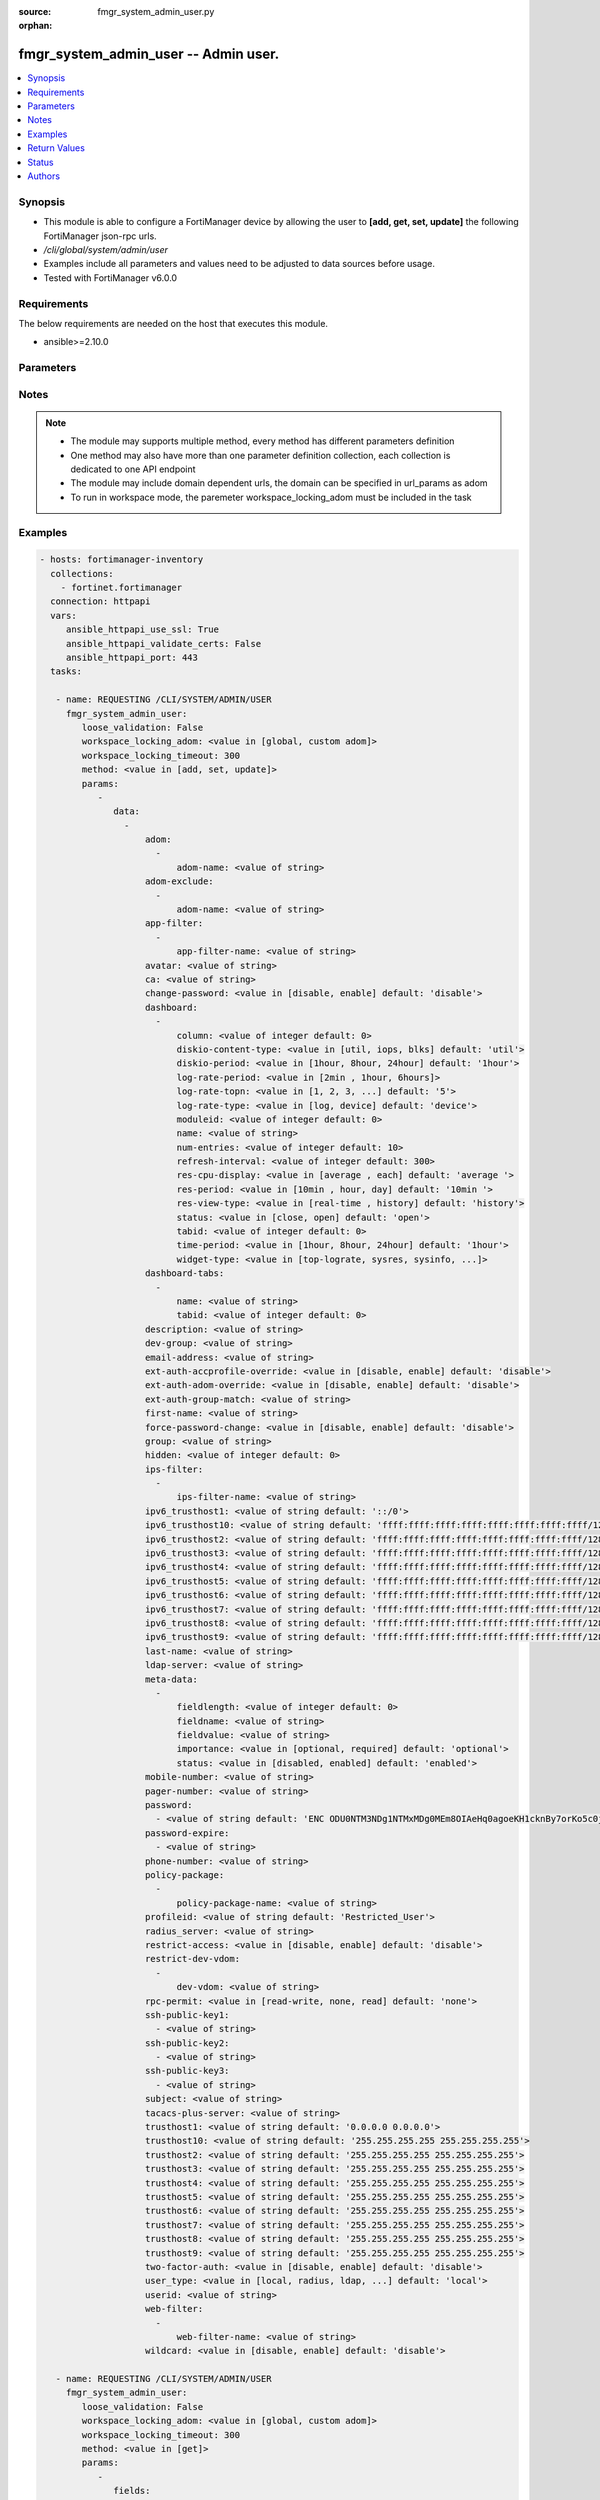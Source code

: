 :source: fmgr_system_admin_user.py

:orphan:

.. _fmgr_system_admin_user:

fmgr_system_admin_user -- Admin user.
+++++++++++++++++++++++++++++++++++++

.. versionadded:: 2.10

.. contents::
   :local:
   :depth: 1


Synopsis
--------

- This module is able to configure a FortiManager device by allowing the user to **[add, get, set, update]** the following FortiManager json-rpc urls.
- `/cli/global/system/admin/user`
- Examples include all parameters and values need to be adjusted to data sources before usage.
- Tested with FortiManager v6.0.0


Requirements
------------
The below requirements are needed on the host that executes this module.

- ansible>=2.10.0



Parameters
----------

.. raw:: html

 <ul>
 <li><span class="li-head">loose_validation</span> - Do parameter validation in a loose way <span class="li-normal">type: bool</span> <span class="li-required">required: false</span> <span class="li-normal">default: false</span>  </li>
 <li><span class="li-head">workspace_locking_adom</span> - Acquire the workspace lock if FortiManager is running in workspace mode <span class="li-normal">type: str</span> <span class="li-required">required: false</span> <span class="li-normal"> choices: global, custom dom</span> </li>
 <li><span class="li-head">workspace_locking_timeout</span> - The maximum time in seconds to wait for other users to release workspace lock <span class="li-normal">type: integer</span> <span class="li-required">required: false</span>  <span class="li-normal">default: 300</span> </li>
 <li><span class="li-head">parameters for method: [add, set, update]</span> - Admin user.</li>
 <ul class="ul-self">
 <li><span class="li-head">data</span> - No description for the parameter <span class="li-normal">type: array</span> <ul class="ul-self">
 <li><span class="li-head">adom</span> - No description for the parameter <span class="li-normal">type: array</span> <ul class="ul-self">
 <li><span class="li-head">adom-name</span> - Admin domain names. <span class="li-normal">type: str</span> </li>
 </ul>
 <li><span class="li-head">adom-exclude</span> - No description for the parameter <span class="li-normal">type: array</span> <ul class="ul-self">
 <li><span class="li-head">adom-name</span> - Admin domain names. <span class="li-normal">type: str</span> </li>
 </ul>
 <li><span class="li-head">app-filter</span> - No description for the parameter <span class="li-normal">type: array</span> <ul class="ul-self">
 <li><span class="li-head">app-filter-name</span> - App filter name. <span class="li-normal">type: str</span> </li>
 </ul>
 <li><span class="li-head">avatar</span> - Image file for avatar (maximum 4K base64 encoded). <span class="li-normal">type: str</span> </li>
 <li><span class="li-head">ca</span> - PKI user certificate CA (CA name in local). <span class="li-normal">type: str</span> </li>
 <li><span class="li-head">change-password</span> - Enable/disable restricted user to change self password. <span class="li-normal">type: str</span>  <span class="li-normal">choices: [disable, enable]</span>  <span class="li-normal">default: disable</span> </li>
 <li><span class="li-head">dashboard</span> - No description for the parameter <span class="li-normal">type: array</span> <ul class="ul-self">
 <li><span class="li-head">column</span> - Widgets column ID. <span class="li-normal">type: int</span>  <span class="li-normal">default: 0</span> </li>
 <li><span class="li-head">diskio-content-type</span> - Disk I/O Monitor widgets chart type. <span class="li-normal">type: str</span>  <span class="li-normal">choices: [util, iops, blks]</span>  <span class="li-normal">default: util</span> </li>
 <li><span class="li-head">diskio-period</span> - Disk I/O Monitor widgets data period. <span class="li-normal">type: str</span>  <span class="li-normal">choices: [1hour, 8hour, 24hour]</span>  <span class="li-normal">default: 1hour</span> </li>
 <li><span class="li-head">log-rate-period</span> - Log receive monitor widgets data period. <span class="li-normal">type: str</span>  <span class="li-normal">choices: [2min , 1hour, 6hours]</span> </li>
 <li><span class="li-head">log-rate-topn</span> - Log receive monitor widgets number of top items to display. <span class="li-normal">type: str</span>  <span class="li-normal">choices: [1, 2, 3, 4, 5]</span>  <span class="li-normal">default: 5</span> </li>
 <li><span class="li-head">log-rate-type</span> - Log receive monitor widgets statistics breakdown options. <span class="li-normal">type: str</span>  <span class="li-normal">choices: [log, device]</span>  <span class="li-normal">default: device</span> </li>
 <li><span class="li-head">moduleid</span> - Widget ID. <span class="li-normal">type: int</span>  <span class="li-normal">default: 0</span> </li>
 <li><span class="li-head">name</span> - Widget name. <span class="li-normal">type: str</span> </li>
 <li><span class="li-head">num-entries</span> - Number of entries. <span class="li-normal">type: int</span>  <span class="li-normal">default: 10</span> </li>
 <li><span class="li-head">refresh-interval</span> - Widgets refresh interval. <span class="li-normal">type: int</span>  <span class="li-normal">default: 300</span> </li>
 <li><span class="li-head">res-cpu-display</span> - Widgets CPU display type. <span class="li-normal">type: str</span>  <span class="li-normal">choices: [average , each]</span>  <span class="li-normal">default: average </span> </li>
 <li><span class="li-head">res-period</span> - Widgets data period. <span class="li-normal">type: str</span>  <span class="li-normal">choices: [10min , hour, day]</span>  <span class="li-normal">default: 10min </span> </li>
 <li><span class="li-head">res-view-type</span> - Widgets data view type. <span class="li-normal">type: str</span>  <span class="li-normal">choices: [real-time , history]</span>  <span class="li-normal">default: history</span> </li>
 <li><span class="li-head">status</span> - Widgets opened/closed state. <span class="li-normal">type: str</span>  <span class="li-normal">choices: [close, open]</span>  <span class="li-normal">default: open</span> </li>
 <li><span class="li-head">tabid</span> - ID of tab where widget is displayed. <span class="li-normal">type: int</span>  <span class="li-normal">default: 0</span> </li>
 <li><span class="li-head">time-period</span> - Log Database Monitor widgets data period. <span class="li-normal">type: str</span>  <span class="li-normal">choices: [1hour, 8hour, 24hour]</span>  <span class="li-normal">default: 1hour</span> </li>
 <li><span class="li-head">widget-type</span> - Widget type. <span class="li-normal">type: str</span>  <span class="li-normal">choices: [top-lograte, sysres, sysinfo, licinfo, jsconsole, sysop, alert, statistics, rpteng, raid, logrecv, devsummary, logdb-perf, logdb-lag, disk-io, log-rcvd-fwd]</span> </li>
 </ul>
 <li><span class="li-head">dashboard-tabs</span> - No description for the parameter <span class="li-normal">type: array</span> <ul class="ul-self">
 <li><span class="li-head">name</span> - Tab name. <span class="li-normal">type: str</span> </li>
 <li><span class="li-head">tabid</span> - Tab ID. <span class="li-normal">type: int</span>  <span class="li-normal">default: 0</span> </li>
 </ul>
 <li><span class="li-head">description</span> - Description. <span class="li-normal">type: str</span> </li>
 <li><span class="li-head">dev-group</span> - device group. <span class="li-normal">type: str</span> </li>
 <li><span class="li-head">email-address</span> - Email address. <span class="li-normal">type: str</span> </li>
 <li><span class="li-head">ext-auth-accprofile-override</span> - Allow to use the access profile provided by the remote authentication server. <span class="li-normal">type: str</span>  <span class="li-normal">choices: [disable, enable]</span>  <span class="li-normal">default: disable</span> </li>
 <li><span class="li-head">ext-auth-adom-override</span> - Allow to use the ADOM provided by the remote authentication server. <span class="li-normal">type: str</span>  <span class="li-normal">choices: [disable, enable]</span>  <span class="li-normal">default: disable</span> </li>
 <li><span class="li-head">ext-auth-group-match</span> - Only administrators belonging to this group can login. <span class="li-normal">type: str</span> </li>
 <li><span class="li-head">first-name</span> - First name. <span class="li-normal">type: str</span> </li>
 <li><span class="li-head">force-password-change</span> - Enable/disable force password change on next login. <span class="li-normal">type: str</span>  <span class="li-normal">choices: [disable, enable]</span>  <span class="li-normal">default: disable</span> </li>
 <li><span class="li-head">group</span> - Group name. <span class="li-normal">type: str</span> </li>
 <li><span class="li-head">hidden</span> - Hidden administrator. <span class="li-normal">type: int</span>  <span class="li-normal">default: 0</span> </li>
 <li><span class="li-head">ips-filter</span> - No description for the parameter <span class="li-normal">type: array</span> <ul class="ul-self">
 <li><span class="li-head">ips-filter-name</span> - IPS filter name. <span class="li-normal">type: str</span> </li>
 </ul>
 <li><span class="li-head">ipv6_trusthost1</span> - Admin user trusted host IPv6, default ::/0 for all. <span class="li-normal">type: str</span>  <span class="li-normal">default: ::/0</span> </li>
 <li><span class="li-head">ipv6_trusthost10</span> - Admin user trusted host IPv6, default ffff:ffff:ffff:ffff:ffff:ffff:ffff:ffff/128 for none. <span class="li-normal">type: str</span>  <span class="li-normal">default: ffff:ffff:ffff:ffff:ffff:ffff:ffff:ffff/128</span> </li>
 <li><span class="li-head">ipv6_trusthost2</span> - Admin user trusted host IPv6, default ffff:ffff:ffff:ffff:ffff:ffff:ffff:ffff/128 for none. <span class="li-normal">type: str</span>  <span class="li-normal">default: ffff:ffff:ffff:ffff:ffff:ffff:ffff:ffff/128</span> </li>
 <li><span class="li-head">ipv6_trusthost3</span> - Admin user trusted host IPv6, default ffff:ffff:ffff:ffff:ffff:ffff:ffff:ffff/128 for none. <span class="li-normal">type: str</span>  <span class="li-normal">default: ffff:ffff:ffff:ffff:ffff:ffff:ffff:ffff/128</span> </li>
 <li><span class="li-head">ipv6_trusthost4</span> - Admin user trusted host IPv6, default ffff:ffff:ffff:ffff:ffff:ffff:ffff:ffff/128 for none. <span class="li-normal">type: str</span>  <span class="li-normal">default: ffff:ffff:ffff:ffff:ffff:ffff:ffff:ffff/128</span> </li>
 <li><span class="li-head">ipv6_trusthost5</span> - Admin user trusted host IPv6, default ffff:ffff:ffff:ffff:ffff:ffff:ffff:ffff/128 for none. <span class="li-normal">type: str</span>  <span class="li-normal">default: ffff:ffff:ffff:ffff:ffff:ffff:ffff:ffff/128</span> </li>
 <li><span class="li-head">ipv6_trusthost6</span> - Admin user trusted host IPv6, default ffff:ffff:ffff:ffff:ffff:ffff:ffff:ffff/128 for none. <span class="li-normal">type: str</span>  <span class="li-normal">default: ffff:ffff:ffff:ffff:ffff:ffff:ffff:ffff/128</span> </li>
 <li><span class="li-head">ipv6_trusthost7</span> - Admin user trusted host IPv6, default ffff:ffff:ffff:ffff:ffff:ffff:ffff:ffff/128 for none. <span class="li-normal">type: str</span>  <span class="li-normal">default: ffff:ffff:ffff:ffff:ffff:ffff:ffff:ffff/128</span> </li>
 <li><span class="li-head">ipv6_trusthost8</span> - Admin user trusted host IPv6, default ffff:ffff:ffff:ffff:ffff:ffff:ffff:ffff/128 for none. <span class="li-normal">type: str</span>  <span class="li-normal">default: ffff:ffff:ffff:ffff:ffff:ffff:ffff:ffff/128</span> </li>
 <li><span class="li-head">ipv6_trusthost9</span> - Admin user trusted host IPv6, default ffff:ffff:ffff:ffff:ffff:ffff:ffff:ffff/128 for none. <span class="li-normal">type: str</span>  <span class="li-normal">default: ffff:ffff:ffff:ffff:ffff:ffff:ffff:ffff/128</span> </li>
 <li><span class="li-head">last-name</span> - Last name. <span class="li-normal">type: str</span> </li>
 <li><span class="li-head">ldap-server</span> - LDAP server name. <span class="li-normal">type: str</span> </li>
 <li><span class="li-head">meta-data</span> - No description for the parameter <span class="li-normal">type: array</span> <ul class="ul-self">
 <li><span class="li-head">fieldlength</span> - Field length. <span class="li-normal">type: int</span>  <span class="li-normal">default: 0</span> </li>
 <li><span class="li-head">fieldname</span> - Field name. <span class="li-normal">type: str</span> </li>
 <li><span class="li-head">fieldvalue</span> - Field value. <span class="li-normal">type: str</span> </li>
 <li><span class="li-head">importance</span> - Importance. <span class="li-normal">type: str</span>  <span class="li-normal">choices: [optional, required]</span>  <span class="li-normal">default: optional</span> </li>
 <li><span class="li-head">status</span> - Status. <span class="li-normal">type: str</span>  <span class="li-normal">choices: [disabled, enabled]</span>  <span class="li-normal">default: enabled</span> </li>
 </ul>
 <li><span class="li-head">mobile-number</span> - Mobile number. <span class="li-normal">type: str</span> </li>
 <li><span class="li-head">pager-number</span> - Pager number. <span class="li-normal">type: str</span> </li>
 <li><span class="li-head">password</span> - No description for the parameter <span class="li-normal">type: array</span> <ul class="ul-self">
 <li><span class="li-head">{no-name}</span> - No description for the parameter <span class="li-normal">type: str</span>  <span class="li-normal">default: ENC ODU0NTM3NDg1NTMxMDg0MEm8OIAeHq0agoeKH1cknBy7orKo5c0jSfMSXT+VuqYN+atv8wiIW7W8PMzVMSjUkVEnbEpEW/komaek5rcWGIHzpijPphfS09Vlm0vEArsMz6UNqGxf5qLL/MxjITcW4WPWIFLPTPxZQAMoakc7pn8jNgVL</span> </li>
 </ul>
 <li><span class="li-head">password-expire</span> - No description for the parameter <span class="li-normal">type: array</span> <ul class="ul-self">
 <li><span class="li-head">{no-name}</span> - No description for the parameter <span class="li-normal">type: str</span> </li>
 </ul>
 <li><span class="li-head">phone-number</span> - Phone number. <span class="li-normal">type: str</span> </li>
 <li><span class="li-head">policy-package</span> - No description for the parameter <span class="li-normal">type: array</span> <ul class="ul-self">
 <li><span class="li-head">policy-package-name</span> - Policy package names. <span class="li-normal">type: str</span> </li>
 </ul>
 <li><span class="li-head">profileid</span> - Profile ID. <span class="li-normal">type: str</span>  <span class="li-normal">default: Restricted_User</span> </li>
 <li><span class="li-head">radius_server</span> - RADIUS server name. <span class="li-normal">type: str</span> </li>
 <li><span class="li-head">restrict-access</span> - Enable/disable restricted access to development VDOM. <span class="li-normal">type: str</span>  <span class="li-normal">choices: [disable, enable]</span>  <span class="li-normal">default: disable</span> </li>
 <li><span class="li-head">restrict-dev-vdom</span> - No description for the parameter <span class="li-normal">type: array</span> <ul class="ul-self">
 <li><span class="li-head">dev-vdom</span> - Device or device VDOM. <span class="li-normal">type: str</span> </li>
 </ul>
 <li><span class="li-head">rpc-permit</span> - set none/read/read-write rpc-permission. <span class="li-normal">type: str</span>  <span class="li-normal">choices: [read-write, none, read]</span>  <span class="li-normal">default: none</span> </li>
 <li><span class="li-head">ssh-public-key1</span> - No description for the parameter <span class="li-normal">type: array</span> <ul class="ul-self">
 <li><span class="li-head">{no-name}</span> - No description for the parameter <span class="li-normal">type: str</span> </li>
 </ul>
 <li><span class="li-head">ssh-public-key2</span> - No description for the parameter <span class="li-normal">type: array</span> <ul class="ul-self">
 <li><span class="li-head">{no-name}</span> - No description for the parameter <span class="li-normal">type: str</span> </li>
 </ul>
 <li><span class="li-head">ssh-public-key3</span> - No description for the parameter <span class="li-normal">type: array</span> <ul class="ul-self">
 <li><span class="li-head">{no-name}</span> - No description for the parameter <span class="li-normal">type: str</span> </li>
 </ul>
 <li><span class="li-head">subject</span> - PKI user certificate name constraints. <span class="li-normal">type: str</span> </li>
 <li><span class="li-head">tacacs-plus-server</span> - TACACS+ server name. <span class="li-normal">type: str</span> </li>
 <li><span class="li-head">trusthost1</span> - Admin user trusted host IP, default 0. <span class="li-normal">type: str</span>  <span class="li-normal">default: 0.0.0.0 0.0.0.0</span> </li>
 <li><span class="li-head">trusthost10</span> - Admin user trusted host IP, default 255. <span class="li-normal">type: str</span>  <span class="li-normal">default: 255.255.255.255 255.255.255.255</span> </li>
 <li><span class="li-head">trusthost2</span> - Admin user trusted host IP, default 255. <span class="li-normal">type: str</span>  <span class="li-normal">default: 255.255.255.255 255.255.255.255</span> </li>
 <li><span class="li-head">trusthost3</span> - Admin user trusted host IP, default 255. <span class="li-normal">type: str</span>  <span class="li-normal">default: 255.255.255.255 255.255.255.255</span> </li>
 <li><span class="li-head">trusthost4</span> - Admin user trusted host IP, default 255. <span class="li-normal">type: str</span>  <span class="li-normal">default: 255.255.255.255 255.255.255.255</span> </li>
 <li><span class="li-head">trusthost5</span> - Admin user trusted host IP, default 255. <span class="li-normal">type: str</span>  <span class="li-normal">default: 255.255.255.255 255.255.255.255</span> </li>
 <li><span class="li-head">trusthost6</span> - Admin user trusted host IP, default 255. <span class="li-normal">type: str</span>  <span class="li-normal">default: 255.255.255.255 255.255.255.255</span> </li>
 <li><span class="li-head">trusthost7</span> - Admin user trusted host IP, default 255. <span class="li-normal">type: str</span>  <span class="li-normal">default: 255.255.255.255 255.255.255.255</span> </li>
 <li><span class="li-head">trusthost8</span> - Admin user trusted host IP, default 255. <span class="li-normal">type: str</span>  <span class="li-normal">default: 255.255.255.255 255.255.255.255</span> </li>
 <li><span class="li-head">trusthost9</span> - Admin user trusted host IP, default 255. <span class="li-normal">type: str</span>  <span class="li-normal">default: 255.255.255.255 255.255.255.255</span> </li>
 <li><span class="li-head">two-factor-auth</span> - Enable 2-factor authentication (certificate + password). <span class="li-normal">type: str</span>  <span class="li-normal">choices: [disable, enable]</span>  <span class="li-normal">default: disable</span> </li>
 <li><span class="li-head">user_type</span> - User type. <span class="li-normal">type: str</span>  <span class="li-normal">choices: [local, radius, ldap, tacacs-plus, pki-auth, group]</span>  <span class="li-normal">default: local</span> </li>
 <li><span class="li-head">userid</span> - User name. <span class="li-normal">type: str</span> </li>
 <li><span class="li-head">web-filter</span> - No description for the parameter <span class="li-normal">type: array</span> <ul class="ul-self">
 <li><span class="li-head">web-filter-name</span> - Web filter name. <span class="li-normal">type: str</span> </li>
 </ul>
 <li><span class="li-head">wildcard</span> - Enable/disable wildcard remote authentication. <span class="li-normal">type: str</span>  <span class="li-normal">choices: [disable, enable]</span>  <span class="li-normal">default: disable</span> </li>
 </ul>
 </ul>
 <li><span class="li-head">parameters for method: [get]</span> - Admin user.</li>
 <ul class="ul-self">
 <li><span class="li-head">fields</span> - No description for the parameter <span class="li-normal">type: array</span> <ul class="ul-self">
 <li><span class="li-head">{no-name}</span> - No description for the parameter <span class="li-normal">type: array</span> <ul class="ul-self">
 <li><span class="li-head">{no-name}</span> - No description for the parameter <span class="li-normal">type: str</span>  <span class="li-normal">choices: [avatar, ca, change-password, description, dev-group, email-address, ext-auth-accprofile-override, ext-auth-adom-override, ext-auth-group-match, first-name, force-password-change, group, hidden, ipv6_trusthost1, ipv6_trusthost10, ipv6_trusthost2, ipv6_trusthost3, ipv6_trusthost4, ipv6_trusthost5, ipv6_trusthost6, ipv6_trusthost7, ipv6_trusthost8, ipv6_trusthost9, last-name, ldap-server, mobile-number, pager-number, password, password-expire, phone-number, profileid, radius_server, restrict-access, rpc-permit, ssh-public-key1, ssh-public-key2, ssh-public-key3, subject, tacacs-plus-server, trusthost1, trusthost10, trusthost2, trusthost3, trusthost4, trusthost5, trusthost6, trusthost7, trusthost8, trusthost9, two-factor-auth, user_type, userid, wildcard]</span> </li>
 </ul>
 </ul>
 <li><span class="li-head">filter</span> - No description for the parameter <span class="li-normal">type: array</span> <ul class="ul-self">
 <li><span class="li-head">{no-name}</span> - No description for the parameter <span class="li-normal">type: str</span> </li>
 </ul>
 <li><span class="li-head">loadsub</span> - Enable or disable the return of any sub-objects. <span class="li-normal">type: int</span> </li>
 <li><span class="li-head">option</span> - Set fetch option for the request. <span class="li-normal">type: str</span>  <span class="li-normal">choices: [count, syntax]</span> </li>
 </ul>
 </ul>






Notes
-----
.. note::

   - The module may supports multiple method, every method has different parameters definition

   - One method may also have more than one parameter definition collection, each collection is dedicated to one API endpoint

   - The module may include domain dependent urls, the domain can be specified in url_params as adom

   - To run in workspace mode, the paremeter workspace_locking_adom must be included in the task

Examples
--------

.. code-block:: yaml+jinja

 - hosts: fortimanager-inventory
   collections:
     - fortinet.fortimanager
   connection: httpapi
   vars:
      ansible_httpapi_use_ssl: True
      ansible_httpapi_validate_certs: False
      ansible_httpapi_port: 443
   tasks:

    - name: REQUESTING /CLI/SYSTEM/ADMIN/USER
      fmgr_system_admin_user:
         loose_validation: False
         workspace_locking_adom: <value in [global, custom adom]>
         workspace_locking_timeout: 300
         method: <value in [add, set, update]>
         params:
            -
               data:
                 -
                     adom:
                       -
                           adom-name: <value of string>
                     adom-exclude:
                       -
                           adom-name: <value of string>
                     app-filter:
                       -
                           app-filter-name: <value of string>
                     avatar: <value of string>
                     ca: <value of string>
                     change-password: <value in [disable, enable] default: 'disable'>
                     dashboard:
                       -
                           column: <value of integer default: 0>
                           diskio-content-type: <value in [util, iops, blks] default: 'util'>
                           diskio-period: <value in [1hour, 8hour, 24hour] default: '1hour'>
                           log-rate-period: <value in [2min , 1hour, 6hours]>
                           log-rate-topn: <value in [1, 2, 3, ...] default: '5'>
                           log-rate-type: <value in [log, device] default: 'device'>
                           moduleid: <value of integer default: 0>
                           name: <value of string>
                           num-entries: <value of integer default: 10>
                           refresh-interval: <value of integer default: 300>
                           res-cpu-display: <value in [average , each] default: 'average '>
                           res-period: <value in [10min , hour, day] default: '10min '>
                           res-view-type: <value in [real-time , history] default: 'history'>
                           status: <value in [close, open] default: 'open'>
                           tabid: <value of integer default: 0>
                           time-period: <value in [1hour, 8hour, 24hour] default: '1hour'>
                           widget-type: <value in [top-lograte, sysres, sysinfo, ...]>
                     dashboard-tabs:
                       -
                           name: <value of string>
                           tabid: <value of integer default: 0>
                     description: <value of string>
                     dev-group: <value of string>
                     email-address: <value of string>
                     ext-auth-accprofile-override: <value in [disable, enable] default: 'disable'>
                     ext-auth-adom-override: <value in [disable, enable] default: 'disable'>
                     ext-auth-group-match: <value of string>
                     first-name: <value of string>
                     force-password-change: <value in [disable, enable] default: 'disable'>
                     group: <value of string>
                     hidden: <value of integer default: 0>
                     ips-filter:
                       -
                           ips-filter-name: <value of string>
                     ipv6_trusthost1: <value of string default: '::/0'>
                     ipv6_trusthost10: <value of string default: 'ffff:ffff:ffff:ffff:ffff:ffff:ffff:ffff/128'>
                     ipv6_trusthost2: <value of string default: 'ffff:ffff:ffff:ffff:ffff:ffff:ffff:ffff/128'>
                     ipv6_trusthost3: <value of string default: 'ffff:ffff:ffff:ffff:ffff:ffff:ffff:ffff/128'>
                     ipv6_trusthost4: <value of string default: 'ffff:ffff:ffff:ffff:ffff:ffff:ffff:ffff/128'>
                     ipv6_trusthost5: <value of string default: 'ffff:ffff:ffff:ffff:ffff:ffff:ffff:ffff/128'>
                     ipv6_trusthost6: <value of string default: 'ffff:ffff:ffff:ffff:ffff:ffff:ffff:ffff/128'>
                     ipv6_trusthost7: <value of string default: 'ffff:ffff:ffff:ffff:ffff:ffff:ffff:ffff/128'>
                     ipv6_trusthost8: <value of string default: 'ffff:ffff:ffff:ffff:ffff:ffff:ffff:ffff/128'>
                     ipv6_trusthost9: <value of string default: 'ffff:ffff:ffff:ffff:ffff:ffff:ffff:ffff/128'>
                     last-name: <value of string>
                     ldap-server: <value of string>
                     meta-data:
                       -
                           fieldlength: <value of integer default: 0>
                           fieldname: <value of string>
                           fieldvalue: <value of string>
                           importance: <value in [optional, required] default: 'optional'>
                           status: <value in [disabled, enabled] default: 'enabled'>
                     mobile-number: <value of string>
                     pager-number: <value of string>
                     password:
                       - <value of string default: 'ENC ODU0NTM3NDg1NTMxMDg0MEm8OIAeHq0agoeKH1cknBy7orKo5c0jSfMSXT+VuqYN+atv8wiI...'>
                     password-expire:
                       - <value of string>
                     phone-number: <value of string>
                     policy-package:
                       -
                           policy-package-name: <value of string>
                     profileid: <value of string default: 'Restricted_User'>
                     radius_server: <value of string>
                     restrict-access: <value in [disable, enable] default: 'disable'>
                     restrict-dev-vdom:
                       -
                           dev-vdom: <value of string>
                     rpc-permit: <value in [read-write, none, read] default: 'none'>
                     ssh-public-key1:
                       - <value of string>
                     ssh-public-key2:
                       - <value of string>
                     ssh-public-key3:
                       - <value of string>
                     subject: <value of string>
                     tacacs-plus-server: <value of string>
                     trusthost1: <value of string default: '0.0.0.0 0.0.0.0'>
                     trusthost10: <value of string default: '255.255.255.255 255.255.255.255'>
                     trusthost2: <value of string default: '255.255.255.255 255.255.255.255'>
                     trusthost3: <value of string default: '255.255.255.255 255.255.255.255'>
                     trusthost4: <value of string default: '255.255.255.255 255.255.255.255'>
                     trusthost5: <value of string default: '255.255.255.255 255.255.255.255'>
                     trusthost6: <value of string default: '255.255.255.255 255.255.255.255'>
                     trusthost7: <value of string default: '255.255.255.255 255.255.255.255'>
                     trusthost8: <value of string default: '255.255.255.255 255.255.255.255'>
                     trusthost9: <value of string default: '255.255.255.255 255.255.255.255'>
                     two-factor-auth: <value in [disable, enable] default: 'disable'>
                     user_type: <value in [local, radius, ldap, ...] default: 'local'>
                     userid: <value of string>
                     web-filter:
                       -
                           web-filter-name: <value of string>
                     wildcard: <value in [disable, enable] default: 'disable'>

    - name: REQUESTING /CLI/SYSTEM/ADMIN/USER
      fmgr_system_admin_user:
         loose_validation: False
         workspace_locking_adom: <value in [global, custom adom]>
         workspace_locking_timeout: 300
         method: <value in [get]>
         params:
            -
               fields:
                 -
                    - <value in [avatar, ca, change-password, ...]>
               filter:
                 - <value of string>
               loadsub: <value of integer>
               option: <value in [count, syntax]>



Return Values
-------------


Common return values are documented: https://docs.ansible.com/ansible/latest/reference_appendices/common_return_values.html#common-return-values, the following are the fields unique to this module:


.. raw:: html

 <ul>
 <li><span class="li-return"> return values for method: [add, set, update]</span> </li>
 <ul class="ul-self">
 <li><span class="li-return">status</span>
 - No description for the parameter <span class="li-normal">type: dict</span> <ul class="ul-self">
 <li> <span class="li-return"> code </span> - No description for the parameter <span class="li-normal">type: int</span>  </li>
 <li> <span class="li-return"> message </span> - No description for the parameter <span class="li-normal">type: str</span>  </li>
 </ul>
 <li><span class="li-return">url</span>
 - No description for the parameter <span class="li-normal">type: str</span>  <span class="li-normal">example: /cli/global/system/admin/user</span>  </li>
 </ul>
 <li><span class="li-return"> return values for method: [get]</span> </li>
 <ul class="ul-self">
 <li><span class="li-return">data</span>
 - No description for the parameter <span class="li-normal">type: array</span> <ul class="ul-self">
 <li> <span class="li-return"> adom </span> - No description for the parameter <span class="li-normal">type: array</span> <ul class="ul-self">
 <li> <span class="li-return"> adom-name </span> - Admin domain names. <span class="li-normal">type: str</span>  </li>
 </ul>
 <li> <span class="li-return"> adom-exclude </span> - No description for the parameter <span class="li-normal">type: array</span> <ul class="ul-self">
 <li> <span class="li-return"> adom-name </span> - Admin domain names. <span class="li-normal">type: str</span>  </li>
 </ul>
 <li> <span class="li-return"> app-filter </span> - No description for the parameter <span class="li-normal">type: array</span> <ul class="ul-self">
 <li> <span class="li-return"> app-filter-name </span> - App filter name. <span class="li-normal">type: str</span>  </li>
 </ul>
 <li> <span class="li-return"> avatar </span> - Image file for avatar (maximum 4K base64 encoded). <span class="li-normal">type: str</span>  </li>
 <li> <span class="li-return"> ca </span> - PKI user certificate CA (CA name in local). <span class="li-normal">type: str</span>  </li>
 <li> <span class="li-return"> change-password </span> - Enable/disable restricted user to change self password. <span class="li-normal">type: str</span>  <span class="li-normal">example: disable</span>  </li>
 <li> <span class="li-return"> dashboard </span> - No description for the parameter <span class="li-normal">type: array</span> <ul class="ul-self">
 <li> <span class="li-return"> column </span> - Widgets column ID. <span class="li-normal">type: int</span>  <span class="li-normal">example: 0</span>  </li>
 <li> <span class="li-return"> diskio-content-type </span> - Disk I/O Monitor widgets chart type. <span class="li-normal">type: str</span>  <span class="li-normal">example: util</span>  </li>
 <li> <span class="li-return"> diskio-period </span> - Disk I/O Monitor widgets data period. <span class="li-normal">type: str</span>  <span class="li-normal">example: 1hour</span>  </li>
 <li> <span class="li-return"> log-rate-period </span> - Log receive monitor widgets data period. <span class="li-normal">type: str</span>  </li>
 <li> <span class="li-return"> log-rate-topn </span> - Log receive monitor widgets number of top items to display. <span class="li-normal">type: str</span>  <span class="li-normal">example: 5</span>  </li>
 <li> <span class="li-return"> log-rate-type </span> - Log receive monitor widgets statistics breakdown options. <span class="li-normal">type: str</span>  <span class="li-normal">example: device</span>  </li>
 <li> <span class="li-return"> moduleid </span> - Widget ID. <span class="li-normal">type: int</span>  <span class="li-normal">example: 0</span>  </li>
 <li> <span class="li-return"> name </span> - Widget name. <span class="li-normal">type: str</span>  </li>
 <li> <span class="li-return"> num-entries </span> - Number of entries. <span class="li-normal">type: int</span>  <span class="li-normal">example: 10</span>  </li>
 <li> <span class="li-return"> refresh-interval </span> - Widgets refresh interval. <span class="li-normal">type: int</span>  <span class="li-normal">example: 300</span>  </li>
 <li> <span class="li-return"> res-cpu-display </span> - Widgets CPU display type. <span class="li-normal">type: str</span>  <span class="li-normal">example: average </span>  </li>
 <li> <span class="li-return"> res-period </span> - Widgets data period. <span class="li-normal">type: str</span>  <span class="li-normal">example: 10min </span>  </li>
 <li> <span class="li-return"> res-view-type </span> - Widgets data view type. <span class="li-normal">type: str</span>  <span class="li-normal">example: history</span>  </li>
 <li> <span class="li-return"> status </span> - Widgets opened/closed state. <span class="li-normal">type: str</span>  <span class="li-normal">example: open</span>  </li>
 <li> <span class="li-return"> tabid </span> - ID of tab where widget is displayed. <span class="li-normal">type: int</span>  <span class="li-normal">example: 0</span>  </li>
 <li> <span class="li-return"> time-period </span> - Log Database Monitor widgets data period. <span class="li-normal">type: str</span>  <span class="li-normal">example: 1hour</span>  </li>
 <li> <span class="li-return"> widget-type </span> - Widget type. <span class="li-normal">type: str</span>  </li>
 </ul>
 <li> <span class="li-return"> dashboard-tabs </span> - No description for the parameter <span class="li-normal">type: array</span> <ul class="ul-self">
 <li> <span class="li-return"> name </span> - Tab name. <span class="li-normal">type: str</span>  </li>
 <li> <span class="li-return"> tabid </span> - Tab ID. <span class="li-normal">type: int</span>  <span class="li-normal">example: 0</span>  </li>
 </ul>
 <li> <span class="li-return"> description </span> - Description. <span class="li-normal">type: str</span>  </li>
 <li> <span class="li-return"> dev-group </span> - device group. <span class="li-normal">type: str</span>  </li>
 <li> <span class="li-return"> email-address </span> - Email address. <span class="li-normal">type: str</span>  </li>
 <li> <span class="li-return"> ext-auth-accprofile-override </span> - Allow to use the access profile provided by the remote authentication server. <span class="li-normal">type: str</span>  <span class="li-normal">example: disable</span>  </li>
 <li> <span class="li-return"> ext-auth-adom-override </span> - Allow to use the ADOM provided by the remote authentication server. <span class="li-normal">type: str</span>  <span class="li-normal">example: disable</span>  </li>
 <li> <span class="li-return"> ext-auth-group-match </span> - Only administrators belonging to this group can login. <span class="li-normal">type: str</span>  </li>
 <li> <span class="li-return"> first-name </span> - First name. <span class="li-normal">type: str</span>  </li>
 <li> <span class="li-return"> force-password-change </span> - Enable/disable force password change on next login. <span class="li-normal">type: str</span>  <span class="li-normal">example: disable</span>  </li>
 <li> <span class="li-return"> group </span> - Group name. <span class="li-normal">type: str</span>  </li>
 <li> <span class="li-return"> hidden </span> - Hidden administrator. <span class="li-normal">type: int</span>  <span class="li-normal">example: 0</span>  </li>
 <li> <span class="li-return"> ips-filter </span> - No description for the parameter <span class="li-normal">type: array</span> <ul class="ul-self">
 <li> <span class="li-return"> ips-filter-name </span> - IPS filter name. <span class="li-normal">type: str</span>  </li>
 </ul>
 <li> <span class="li-return"> ipv6_trusthost1 </span> - Admin user trusted host IPv6, default ::/0 for all. <span class="li-normal">type: str</span>  <span class="li-normal">example: ::/0</span>  </li>
 <li> <span class="li-return"> ipv6_trusthost10 </span> - Admin user trusted host IPv6, default ffff:ffff:ffff:ffff:ffff:ffff:ffff:ffff/128 for none. <span class="li-normal">type: str</span>  <span class="li-normal">example: ffff:ffff:ffff:ffff:ffff:ffff:ffff:ffff/128</span>  </li>
 <li> <span class="li-return"> ipv6_trusthost2 </span> - Admin user trusted host IPv6, default ffff:ffff:ffff:ffff:ffff:ffff:ffff:ffff/128 for none. <span class="li-normal">type: str</span>  <span class="li-normal">example: ffff:ffff:ffff:ffff:ffff:ffff:ffff:ffff/128</span>  </li>
 <li> <span class="li-return"> ipv6_trusthost3 </span> - Admin user trusted host IPv6, default ffff:ffff:ffff:ffff:ffff:ffff:ffff:ffff/128 for none. <span class="li-normal">type: str</span>  <span class="li-normal">example: ffff:ffff:ffff:ffff:ffff:ffff:ffff:ffff/128</span>  </li>
 <li> <span class="li-return"> ipv6_trusthost4 </span> - Admin user trusted host IPv6, default ffff:ffff:ffff:ffff:ffff:ffff:ffff:ffff/128 for none. <span class="li-normal">type: str</span>  <span class="li-normal">example: ffff:ffff:ffff:ffff:ffff:ffff:ffff:ffff/128</span>  </li>
 <li> <span class="li-return"> ipv6_trusthost5 </span> - Admin user trusted host IPv6, default ffff:ffff:ffff:ffff:ffff:ffff:ffff:ffff/128 for none. <span class="li-normal">type: str</span>  <span class="li-normal">example: ffff:ffff:ffff:ffff:ffff:ffff:ffff:ffff/128</span>  </li>
 <li> <span class="li-return"> ipv6_trusthost6 </span> - Admin user trusted host IPv6, default ffff:ffff:ffff:ffff:ffff:ffff:ffff:ffff/128 for none. <span class="li-normal">type: str</span>  <span class="li-normal">example: ffff:ffff:ffff:ffff:ffff:ffff:ffff:ffff/128</span>  </li>
 <li> <span class="li-return"> ipv6_trusthost7 </span> - Admin user trusted host IPv6, default ffff:ffff:ffff:ffff:ffff:ffff:ffff:ffff/128 for none. <span class="li-normal">type: str</span>  <span class="li-normal">example: ffff:ffff:ffff:ffff:ffff:ffff:ffff:ffff/128</span>  </li>
 <li> <span class="li-return"> ipv6_trusthost8 </span> - Admin user trusted host IPv6, default ffff:ffff:ffff:ffff:ffff:ffff:ffff:ffff/128 for none. <span class="li-normal">type: str</span>  <span class="li-normal">example: ffff:ffff:ffff:ffff:ffff:ffff:ffff:ffff/128</span>  </li>
 <li> <span class="li-return"> ipv6_trusthost9 </span> - Admin user trusted host IPv6, default ffff:ffff:ffff:ffff:ffff:ffff:ffff:ffff/128 for none. <span class="li-normal">type: str</span>  <span class="li-normal">example: ffff:ffff:ffff:ffff:ffff:ffff:ffff:ffff/128</span>  </li>
 <li> <span class="li-return"> last-name </span> - Last name. <span class="li-normal">type: str</span>  </li>
 <li> <span class="li-return"> ldap-server </span> - LDAP server name. <span class="li-normal">type: str</span>  </li>
 <li> <span class="li-return"> meta-data </span> - No description for the parameter <span class="li-normal">type: array</span> <ul class="ul-self">
 <li> <span class="li-return"> fieldlength </span> - Field length. <span class="li-normal">type: int</span>  <span class="li-normal">example: 0</span>  </li>
 <li> <span class="li-return"> fieldname </span> - Field name. <span class="li-normal">type: str</span>  </li>
 <li> <span class="li-return"> fieldvalue </span> - Field value. <span class="li-normal">type: str</span>  </li>
 <li> <span class="li-return"> importance </span> - Importance. <span class="li-normal">type: str</span>  <span class="li-normal">example: optional</span>  </li>
 <li> <span class="li-return"> status </span> - Status. <span class="li-normal">type: str</span>  <span class="li-normal">example: enabled</span>  </li>
 </ul>
 <li> <span class="li-return"> mobile-number </span> - Mobile number. <span class="li-normal">type: str</span>  </li>
 <li> <span class="li-return"> pager-number </span> - Pager number. <span class="li-normal">type: str</span>  </li>
 <li> <span class="li-return"> password </span> - No description for the parameter <span class="li-normal">type: array</span> <ul class="ul-self">
 <li><span class="li-return">{no-name}</span> - No description for the parameter <span class="li-normal">type: str</span>  <span class="li-normal">example: ENC ODU0NTM3NDg1NTMxMDg0MEm8OIAeHq0agoeKH1cknBy7orKo5c0jSfMSXT+VuqYN+atv8wiIW7W8PMzVMSjUkVEnbEpEW/komaek5rcWGIHzpijPphfS09Vlm0vEArsMz6UNqGxf5qLL/MxjITcW4WPWIFLPTPxZQAMoakc7pn8jNgVL</span>  </li>
 </ul>
 <li> <span class="li-return"> password-expire </span> - No description for the parameter <span class="li-normal">type: array</span> <ul class="ul-self">
 <li><span class="li-return">{no-name}</span> - No description for the parameter <span class="li-normal">type: str</span>  </li>
 </ul>
 <li> <span class="li-return"> phone-number </span> - Phone number. <span class="li-normal">type: str</span>  </li>
 <li> <span class="li-return"> policy-package </span> - No description for the parameter <span class="li-normal">type: array</span> <ul class="ul-self">
 <li> <span class="li-return"> policy-package-name </span> - Policy package names. <span class="li-normal">type: str</span>  </li>
 </ul>
 <li> <span class="li-return"> profileid </span> - Profile ID. <span class="li-normal">type: str</span>  <span class="li-normal">example: Restricted_User</span>  </li>
 <li> <span class="li-return"> radius_server </span> - RADIUS server name. <span class="li-normal">type: str</span>  </li>
 <li> <span class="li-return"> restrict-access </span> - Enable/disable restricted access to development VDOM. <span class="li-normal">type: str</span>  <span class="li-normal">example: disable</span>  </li>
 <li> <span class="li-return"> restrict-dev-vdom </span> - No description for the parameter <span class="li-normal">type: array</span> <ul class="ul-self">
 <li> <span class="li-return"> dev-vdom </span> - Device or device VDOM. <span class="li-normal">type: str</span>  </li>
 </ul>
 <li> <span class="li-return"> rpc-permit </span> - set none/read/read-write rpc-permission. <span class="li-normal">type: str</span>  <span class="li-normal">example: none</span>  </li>
 <li> <span class="li-return"> ssh-public-key1 </span> - No description for the parameter <span class="li-normal">type: array</span> <ul class="ul-self">
 <li><span class="li-return">{no-name}</span> - No description for the parameter <span class="li-normal">type: str</span>  </li>
 </ul>
 <li> <span class="li-return"> ssh-public-key2 </span> - No description for the parameter <span class="li-normal">type: array</span> <ul class="ul-self">
 <li><span class="li-return">{no-name}</span> - No description for the parameter <span class="li-normal">type: str</span>  </li>
 </ul>
 <li> <span class="li-return"> ssh-public-key3 </span> - No description for the parameter <span class="li-normal">type: array</span> <ul class="ul-self">
 <li><span class="li-return">{no-name}</span> - No description for the parameter <span class="li-normal">type: str</span>  </li>
 </ul>
 <li> <span class="li-return"> subject </span> - PKI user certificate name constraints. <span class="li-normal">type: str</span>  </li>
 <li> <span class="li-return"> tacacs-plus-server </span> - TACACS+ server name. <span class="li-normal">type: str</span>  </li>
 <li> <span class="li-return"> trusthost1 </span> - Admin user trusted host IP, default 0. <span class="li-normal">type: str</span>  <span class="li-normal">example: 0.0.0.0 0.0.0.0</span>  </li>
 <li> <span class="li-return"> trusthost10 </span> - Admin user trusted host IP, default 255. <span class="li-normal">type: str</span>  <span class="li-normal">example: 255.255.255.255 255.255.255.255</span>  </li>
 <li> <span class="li-return"> trusthost2 </span> - Admin user trusted host IP, default 255. <span class="li-normal">type: str</span>  <span class="li-normal">example: 255.255.255.255 255.255.255.255</span>  </li>
 <li> <span class="li-return"> trusthost3 </span> - Admin user trusted host IP, default 255. <span class="li-normal">type: str</span>  <span class="li-normal">example: 255.255.255.255 255.255.255.255</span>  </li>
 <li> <span class="li-return"> trusthost4 </span> - Admin user trusted host IP, default 255. <span class="li-normal">type: str</span>  <span class="li-normal">example: 255.255.255.255 255.255.255.255</span>  </li>
 <li> <span class="li-return"> trusthost5 </span> - Admin user trusted host IP, default 255. <span class="li-normal">type: str</span>  <span class="li-normal">example: 255.255.255.255 255.255.255.255</span>  </li>
 <li> <span class="li-return"> trusthost6 </span> - Admin user trusted host IP, default 255. <span class="li-normal">type: str</span>  <span class="li-normal">example: 255.255.255.255 255.255.255.255</span>  </li>
 <li> <span class="li-return"> trusthost7 </span> - Admin user trusted host IP, default 255. <span class="li-normal">type: str</span>  <span class="li-normal">example: 255.255.255.255 255.255.255.255</span>  </li>
 <li> <span class="li-return"> trusthost8 </span> - Admin user trusted host IP, default 255. <span class="li-normal">type: str</span>  <span class="li-normal">example: 255.255.255.255 255.255.255.255</span>  </li>
 <li> <span class="li-return"> trusthost9 </span> - Admin user trusted host IP, default 255. <span class="li-normal">type: str</span>  <span class="li-normal">example: 255.255.255.255 255.255.255.255</span>  </li>
 <li> <span class="li-return"> two-factor-auth </span> - Enable 2-factor authentication (certificate + password). <span class="li-normal">type: str</span>  <span class="li-normal">example: disable</span>  </li>
 <li> <span class="li-return"> user_type </span> - User type. <span class="li-normal">type: str</span>  <span class="li-normal">example: local</span>  </li>
 <li> <span class="li-return"> userid </span> - User name. <span class="li-normal">type: str</span>  </li>
 <li> <span class="li-return"> web-filter </span> - No description for the parameter <span class="li-normal">type: array</span> <ul class="ul-self">
 <li> <span class="li-return"> web-filter-name </span> - Web filter name. <span class="li-normal">type: str</span>  </li>
 </ul>
 <li> <span class="li-return"> wildcard </span> - Enable/disable wildcard remote authentication. <span class="li-normal">type: str</span>  <span class="li-normal">example: disable</span>  </li>
 </ul>
 <li><span class="li-return">status</span>
 - No description for the parameter <span class="li-normal">type: dict</span> <ul class="ul-self">
 <li> <span class="li-return"> code </span> - No description for the parameter <span class="li-normal">type: int</span>  </li>
 <li> <span class="li-return"> message </span> - No description for the parameter <span class="li-normal">type: str</span>  </li>
 </ul>
 <li><span class="li-return">url</span>
 - No description for the parameter <span class="li-normal">type: str</span>  <span class="li-normal">example: /cli/global/system/admin/user</span>  </li>
 </ul>
 </ul>





Status
------

- This module is not guaranteed to have a backwards compatible interface.


Authors
-------

- Frank Shen (@fshen01)
- Link Zheng (@zhengl)


.. hint::

    If you notice any issues in this documentation, you can create a pull request to improve it.



